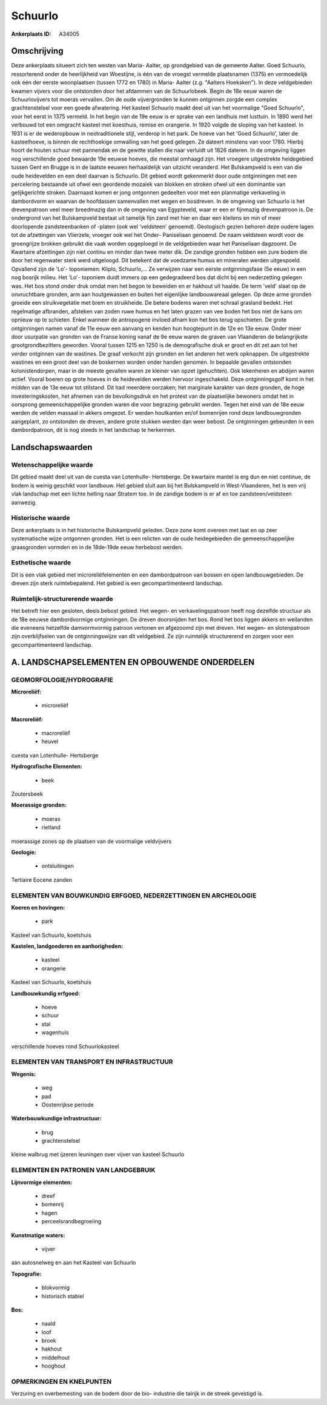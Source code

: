 Schuurlo
========

:Ankerplaats ID: A34005





Omschrijving
------------

Deze ankerplaats situeert zich ten westen van Maria- Aalter, op
grondgebied van de gemeente Aalter. Goed Schuurlo, ressorterend onder de
heerlijkheid van Woestijne, is één van de vroegst vermelde plaatsnamen
(1375) en vermoedelijk ook één der eerste woonplaatsen (tussen 1772 en
1780) in Maria- Aalter (z.g. "Aalters Hoeksken"). In deze veldgebieden
kwamen vijvers voor die ontstonden door het afdammen van de
Schuurlobeek. Begin de 18e eeuw waren de Schuurlovijvers tot moeras
vervallen. Om de oude vijvergronden te kunnen ontginnen zorgde een
complex grachtenstelsel voor een goede afwatering. Het kasteel Schuurlo
maakt deel uit van het voormalige "Goed Schuurlo", voor het eerst in
1375 vermeld. In het begin van de 19e eeuw is er sprake van een landhuis
met lusttuin. In 1890 werd het verbouwd tot een omgracht kasteel met
koesthuis, remise en orangerie. In 1920 volgde de sloping van het
kasteel. In 1931 is er de wederopbouw in neotraditionele stijl, verderop
in het park. De hoeve van het 'Goed Schuurlo', later de kasteelhoeve, is
binnen de rechthoekige omwalling van het goed gelegen. Ze dateert
minstens van voor 1780. Hierbij hoort de houten schuur met pannendak en
de gewitte stallen die naar verluidt uit 1826 dateren. In de omgeving
liggen nog verschillende goed bewaarde 19e eeuwse hoeves, die meestal
omhaagd zijn. Het vroegere uitgestrekte heidegebied tussen Gent en
Brugge is in de laatste eeuwen herhaaldelijk van uitzicht veranderd. Het
Bulskampveld is een van die oude heidevelden en een deel daarvan is
Schuurlo. Dit gebied wordt gekenmerkt door oude ontginningen met een
percelering bestaande uit ofwel een geordende mozaïek van blokken en
stroken ofwel uit een dominantie van gelijkgerichte stroken. Daarnaast
komen er jong ontgonnen gedeelten voor met een planmatige verkaveling in
dambordvorm en waarvan de hoofdassen samenvallen met wegen en bosdreven.
In de omgeving van Schuurlo is het drevenpatroon veel meer breedmazig
dan in de omgeving van Egypteveld, waar er een er fijnmazig
drevenpatroon is. De ondergrond van het Bulskampveld bestaat uit
tamelijk fijn zand met hier en daar een kleilens en min of meer
doorlopende zandsteenbanken of -platen (ook wel 'veldsteen' genoemd).
Geologisch gezien behoren deze oudere lagen tot de afzettingen van
Vlierzele, vroeger ook wel het Onder- Paniseliaan genoemd. De naam
veldsteen wordt voor de groengrijze brokken gebruikt die vaak worden
opgeploegd in de veldgebieden waar het Paniseliaan dagzoomt. De
Kwartaire afzettingen zijn niet continu en minder dan twee meter dik. De
zandige gronden hebben een zure bodem die door het regenwater sterk werd
uitgeloogd. Dit betekent dat de voedzame humus en mineralen werden
uitgespoeld. Opvallend zijn de 'Lo'- toponiemen: Kliplo, Schuurlo,… Ze
verwijzen naar een eerste ontginningsfase (5e eeuw) in een nog bosrijk
milieu. Het 'Lo'- toponiem duidt immers op een gedegradeerd bos dat
dicht bij een nederzetting gelegen was. Het bos stond onder druk omdat
men het begon te beweiden en er hakhout uit haalde. De term 'veld' slaat
op de onvruchtbare gronden, arm aan houtgewassen en buiten het
eigenlijke landbouwareaal gelegen. Op deze arme gronden groeide een
struikvegetatie met brem en struikheide. De betere bodems waren met
schraal grasland bedekt. Het regelmatige afbranden, afsteken van zoden
ruwe humus en het laten grazen van vee boden het bos niet de kans om
opnieuw op te schieten. Enkel wanneer de antropogene invloed afnam kon
het bos terug opschieten. De grote ontginningen namen vanaf de 11e eeuw
een aanvang en kenden hun hoogtepunt in de 12e en 13e eeuw. Onder meer
door usurpatie van gronden van de Franse koning vanaf de 9e eeuw waren
de graven van Vlaanderen de belangrijkste grootgrondbezitters geworden.
Vooral tussen 1215 en 1250 is de demografische druk er groot en dit zet
aan tot het verder ontginnen van de wastines. De graaf verkocht zijn
gronden en liet anderen het werk opknappen. De uitgestrekte wastines en
een groot deel van de boskernen worden onder handen genomen. In bepaalde
gevallen ontstonden kolonistendorpen, maar in de meeste gevallen waren
ze kleiner van opzet (gehuchten). Ook lekenheren en abdijen waren
actief. Vooral boeren op grote hoeves in de heidevelden werden hiervoor
ingeschakeld. Deze ontginningsgolf komt in het midden van de 13e eeuw
tot stilstand. Dit had meerdere oorzaken; het marginale karakter van
deze gronden, de hoge investeringskosten, het afnemen van de
bevolkingsdruk en het protest van de plaatselijke bewoners omdat het in
oorsprong gemeenschappelijke gronden waren die voor begrazing gebruikt
werden. Tegen het eind van de 18e eeuw werden de velden massaal in
akkers omgezet. Er werden houtkanten en/of bomenrijen rond deze
landbouwgronden aangeplant, zo ontstonden de dreven, andere grote
stukken werden dan weer bebost. De ontginningen gebeurden in een
dambordpatroon, dit is nog steeds in het landschap te herkennen.



Landschapswaarden
-----------------


Wetenschappelijke waarde
~~~~~~~~~~~~~~~~~~~~~~~~

Dit gebied maakt deel uit van de cuesta van Lotenhulle- Hertsberge.
De kwartaire mantel is erg dun en niet continue, de bodem is weinig
geschikt voor landbouw. Het gebied sluit aan bij het Bulskampveld in
West-Vlaanderen, het is een vrij vlak landschap met een lichte helling
naar Stratem toe. In de zandige bodem is er af en toe
zandsteen/veldsteen aanwezig.

Historische waarde
~~~~~~~~~~~~~~~~~~

Deze ankerplaats is in het historische Bulskampveld geleden. Deze
zone komt overeen met laat en op zeer systematische wijze ontgonnen
gronden. Het is een relicten van de oude heidegebieden die
gemeenschappelijke graasgronden vormden en in de 18de-19de eeuw
herbebost werden.

Esthetische waarde
~~~~~~~~~~~~~~~~~~

Dit is een vlak gebied met microreliëfelementen
en een dambordpatroon van bossen en open landbouwgebieden. De dreven
zijn sterk ruimtebepalend. Het gebied is een gecompartimenteerd
landschap.

Ruimtelijk-structurerende waarde
~~~~~~~~~~~~~~~~~~~~~~~~~~~~~~~~

Het betreft hier een gesloten, deels bebost gebied. Het wegen- en
verkavelingspatroon heeft nog dezelfde structuur als de 18e eeuwse
dambordvormige ontginningen. De dreven doorsnijden het bos. Rond het bos
liggen akkers en weilanden die eveneens hetzelfde damvormvormig patroon
vertonen en afgezoomd zijn met dreven. Het wegen- en slotenpatroon zijn
overblijfselen van de ontginningswijze van dit veldgebied. Ze zijn
ruimtelijk structurerend en zorgen voor een gecompartimenteerd
landschap.




A. LANDSCHAPSELEMENTEN EN OPBOUWENDE ONDERDELEN
-----------------------------------------------



GEOMORFOLOGIE/HYDROGRAFIE
~~~~~~~~~~~~~~~~~~~~~~~~

**Microreliëf:**

 * microreliëf


**Macroreliëf:**

 * macroreliëf
 * heuvel

cuesta van Lotenhulle- Hertsberge

**Hydrografische Elementen:**

 * beek


Zoutersbeek

**Moerassige gronden:**

 * moeras
 * rietland


moerassige zones op de plaatsen van de voormalige veldvijvers

**Geologie:**

 * ontsluitingen


Tertiaire Eocene zanden

ELEMENTEN VAN BOUWKUNDIG ERFGOED, NEDERZETTINGEN EN ARCHEOLOGIE
~~~~~~~~~~~~~~~~~~~~~~~~~~~~~~~~~~~~~~~~~~~~~~~~~~~~~~~~~~~~~~~

**Koeren en hovingen:**

 * park


Kasteel van Schuurlo, koetshuis

**Kastelen, landgoederen en aanhorigheden:**

 * kasteel
 * orangerie


Kasteel van Schuurlo, koetshuis

**Landbouwkundig erfgoed:**

 * hoeve
 * schuur
 * stal
 * wagenhuis


verschillende hoeves rond Schuurlokasteel

ELEMENTEN VAN TRANSPORT EN INFRASTRUCTUUR
~~~~~~~~~~~~~~~~~~~~~~~~~~~~~~~~~~~~~~~~~

**Wegenis:**

 * weg
 * pad
 * Oostenrijkse periode


**Waterbouwkundige infrastructuur:**

 * brug
 * grachtenstelsel


kleine walbrug met ijzeren leuningen over vijver van kasteel Schuurlo

ELEMENTEN EN PATRONEN VAN LANDGEBRUIK
~~~~~~~~~~~~~~~~~~~~~~~~~~~~~~~~~~~~~

**Lijnvormige elementen:**

 * dreef
 * bomenrij
 * hagen
 * perceelsrandbegroeiing

**Kunstmatige waters:**

 * vijver


aan autosnelweg en aan het Kasteel van Schuurlo

**Topografie:**

 * blokvormig
 * historisch stabiel


**Bos:**

 * naald
 * loof
 * broek
 * hakhout
 * middelhout
 * hooghout



OPMERKINGEN EN KNELPUNTEN
~~~~~~~~~~~~~~~~~~~~~~~~

Verzuring en overbemesting van de bodem door de bio- industrie die
talrijk in de streek gevestigd is.


